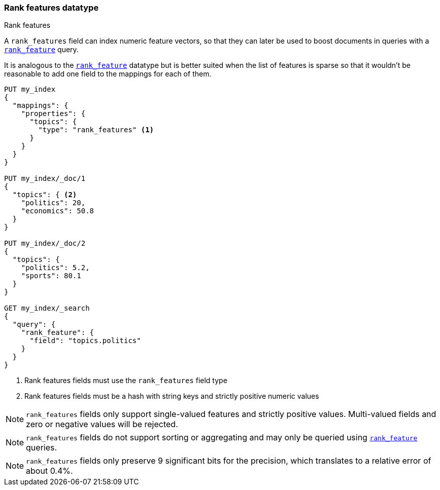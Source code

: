 [[rank-features]]
=== Rank features datatype
++++
<titleabbrev>Rank features</titleabbrev>
++++

A `rank_features` field can index numeric feature vectors, so that they can
later be used to boost documents in queries with a
<<query-dsl-rank-feature-query,`rank_feature`>> query.

It is analogous to the <<rank-feature,`rank_feature`>> datatype but is better suited
when the list of features is sparse so that it wouldn't be reasonable to add
one field to the mappings for each of them.

[source,js]
--------------------------------------------------
PUT my_index
{
  "mappings": {
    "properties": {
      "topics": {
        "type": "rank_features" <1>
      }
    }
  }
}

PUT my_index/_doc/1
{
  "topics": { <2>
    "politics": 20,
    "economics": 50.8
  }
}

PUT my_index/_doc/2
{
  "topics": {
    "politics": 5.2,
    "sports": 80.1
  }
}

GET my_index/_search
{
  "query": {
    "rank_feature": {
      "field": "topics.politics"
    }
  }
}
--------------------------------------------------
// CONSOLE
<1> Rank features fields must use the `rank_features` field type
<2> Rank features fields must be a hash with string keys and strictly positive numeric values

NOTE: `rank_features` fields only support single-valued features and strictly
positive values. Multi-valued fields and zero or negative values will be rejected.

NOTE: `rank_features` fields do not support sorting or aggregating and may
only be queried using <<query-dsl-rank-feature-query,`rank_feature`>> queries.

NOTE: `rank_features` fields only preserve 9 significant bits for the
precision, which translates to a relative error of about 0.4%.

